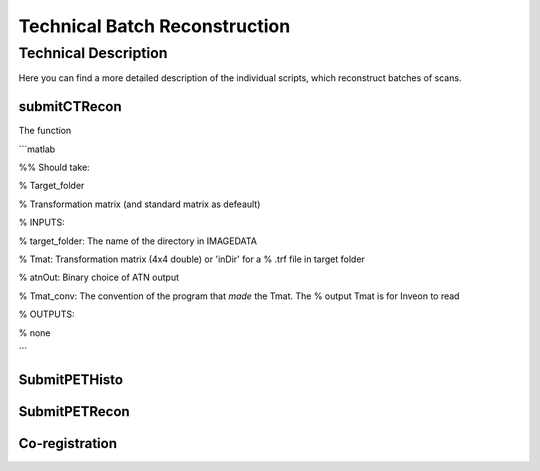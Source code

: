 Technical Batch Reconstruction
===============================

Technical Description
^^^^^^^^^^^^^^^^^^^^^^^
Here you can find a more detailed description of the individual scripts, which reconstruct batches of scans.



submitCTRecon
--------------

The function 

```matlab

%% Should take:

%   Target_folder

%   Transformation matrix (and standard matrix as defeault)

% INPUTS:

% target_folder:    The name of the directory in IMAGEDATA    
      
% Tmat:             Transformation matrix (4x4 double) or 'inDir' for a
%                   .trf file in target folder

% atnOut:           Binary choice of ATN output

% Tmat_conv:        The convention of the program that *made* the Tmat. The
%                   output Tmat is for Inveon to read

% OUTPUTS:

% none

```


SubmitPETHisto
--------------



SubmitPETRecon
---------------



Co-registration
----------------

